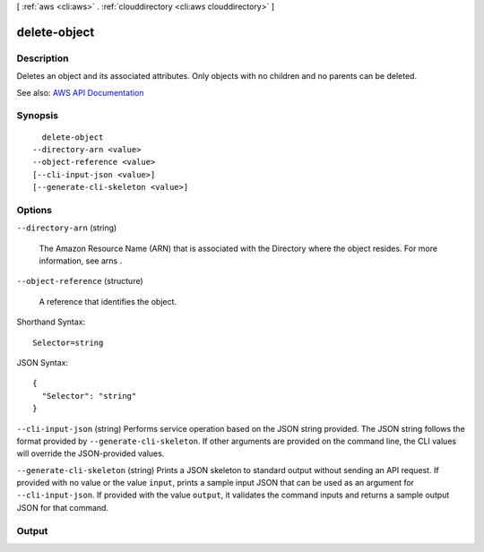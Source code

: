 [ :ref:`aws <cli:aws>` . :ref:`clouddirectory <cli:aws clouddirectory>` ]

.. _cli:aws clouddirectory delete-object:


*************
delete-object
*************



===========
Description
===========



Deletes an object and its associated attributes. Only objects with no children and no parents can be deleted.



See also: `AWS API Documentation <https://docs.aws.amazon.com/goto/WebAPI/clouddirectory-2016-05-10/DeleteObject>`_


========
Synopsis
========

::

    delete-object
  --directory-arn <value>
  --object-reference <value>
  [--cli-input-json <value>]
  [--generate-cli-skeleton <value>]




=======
Options
=======

``--directory-arn`` (string)


  The Amazon Resource Name (ARN) that is associated with the  Directory where the object resides. For more information, see  arns .

  

``--object-reference`` (structure)


  A reference that identifies the object.

  



Shorthand Syntax::

    Selector=string




JSON Syntax::

  {
    "Selector": "string"
  }



``--cli-input-json`` (string)
Performs service operation based on the JSON string provided. The JSON string follows the format provided by ``--generate-cli-skeleton``. If other arguments are provided on the command line, the CLI values will override the JSON-provided values.

``--generate-cli-skeleton`` (string)
Prints a JSON skeleton to standard output without sending an API request. If provided with no value or the value ``input``, prints a sample input JSON that can be used as an argument for ``--cli-input-json``. If provided with the value ``output``, it validates the command inputs and returns a sample output JSON for that command.



======
Output
======

